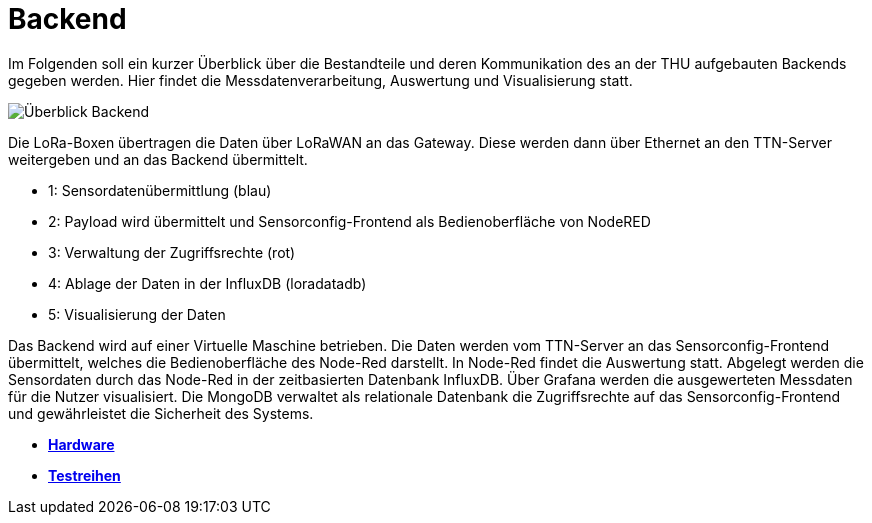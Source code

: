 # Backend

Im Folgenden soll ein kurzer Überblick über die Bestandteile und deren Kommunikation des an der THU aufgebauten Backends gegeben werden. Hier findet die Messdatenverarbeitung, Auswertung und Visualisierung statt.

image::Überblick_Backend.jpg[]

Die LoRa-Boxen übertragen die Daten über LoRaWAN an das Gateway. Diese werden dann über Ethernet an den TTN-Server weitergeben und an das Backend übermittelt.

- 1: Sensordatenübermittlung (blau)
- 2: Payload wird übermittelt und Sensorconfig-Frontend als Bedienoberfläche von NodeRED
- 3: Verwaltung der Zugriffsrechte  (rot)
- 4: Ablage der Daten in der InfluxDB (loradatadb)
- 5: Visualisierung der Daten

Das Backend wird auf einer Virtuelle Maschine betrieben. Die Daten werden vom TTN-Server an das Sensorconfig-Frontend übermittelt, welches die Bedienoberfläche des Node-Red darstellt. In Node-Red findet die Auswertung statt. Abgelegt werden die Sensordaten durch das Node-Red in der zeitbasierten Datenbank InfluxDB. Über Grafana werden die ausgewerteten Messdaten für die Nutzer visualisiert. Die MongoDB verwaltet als relationale Datenbank die Zugriffsrechte auf das Sensorconfig-Frontend und gewährleistet die Sicherheit des Systems. 

- *link:../Hardware[Hardware]*
- *link:../Testreihen[Testreihen]*